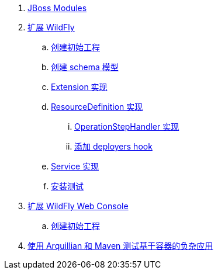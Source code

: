 
. link:modules/README.adoc[JBoss Modules]
. link:subsystem/acme-subsystem/README.adoc[扩展 WildFly]
.. link:subsystem/extending-wildfly-template.adoc[创建初始工程]
.. link:subsystem/extending-wildfly-schema.adoc[创建 schema 模型]
.. link:subsystem/extending-wildfly-extension.adoc[Extension 实现]
.. link:subsystem/extending-wildfly-definition.adoc[ResourceDefinition 实现]
... link:subsystem/extending-wildfly-handler.adoc[OperationStepHandler 实现]
... link:subsystem/extending-wildfly-deployers.adoc[添加 deployers hook]
.. link:subsystem/extending-wildfly-services.adoc[Service 实现]
.. link:subsystem/extending-wildfly-test.adoc[安装测试]
. link:acme-web-console/README.adoc[扩展 WildFly Web Console]
.. link:acme-web-console/wildfly-console-create-gui.adoc[创建初始工程]
. link:arquillian-example/readme.adoc[使用 Arquillian 和 Maven 测试基于容器的负杂应用]

